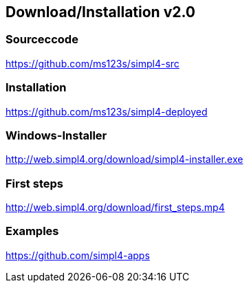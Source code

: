 :linkattrs:
:source-highlighter: rouge

== Download/Installation v2.0 ==


=== Sourceccode ===

[role="border"] 
--
link:https://github.com/ms123s/simpl4-src[https://github.com/ms123s/simpl4-src,window="_blank"]
--
                                                        


=== Installation ===

[role="border"] 
--
link:https://github.com/ms123s/simpl4-deployed[https://github.com/ms123s/simpl4-deployed,window="_blank"]
--

=== Windows-Installer ===
[role="border"] 
--
link:http://web.simpl4.org/download/simpl4-installer.exe[http://web.simpl4.org/download/simpl4-installer.exe,window="_blank"]
--

=== First steps ===
[role="border"] 
--
link:http://web.simpl4.org/download/first_steps.mp4[http://web.simpl4.org/download/first_steps.mp4,window="_blank"]
--

=== Examples ===
[role="border"] 
--
link:http://https://github.com/simpl4-apps[https://github.com/simpl4-apps,window="_blank"]
